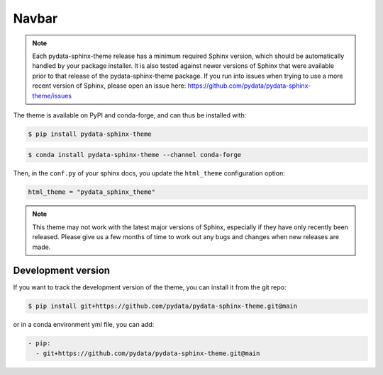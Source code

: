 ************
Navbar
************

.. note::

   Each pydata-sphinx-theme release has a minimum required Sphinx version,
   which should be automatically handled by your package installer.
   It is also tested against newer versions of Sphinx that were available
   prior to that release of the pydata-sphinx-theme package.
   If you run into issues when trying to use a more recent version of Sphinx,
   please open an issue here: https://github.com/pydata/pydata-sphinx-theme/issues

The theme is available on PyPI and conda-forge, and can thus be installed with:

.. code:: console

    $ pip install pydata-sphinx-theme

.. code:: console

    $ conda install pydata-sphinx-theme --channel conda-forge

Then, in the ``conf.py`` of your sphinx docs, you update the ``html_theme``
configuration option:

.. code:: python

    html_theme = "pydata_sphinx_theme"

.. note::

   This theme may not work with the latest major versions of Sphinx, especially
   if they have only recently been released. Please give us a few months of
   time to work out any bugs and changes when new releases are made.

Development version
===================

If you want to track the development version of the theme, you can
install it from the git repo:

.. code:: console

    $ pip install git+https://github.com/pydata/pydata-sphinx-theme.git@main

or in a conda environment yml file, you can add:

.. code:: yaml

    - pip:
      - git+https://github.com/pydata/pydata-sphinx-theme.git@main

.. meta::
    :description lang=en:
        Detailed instructions for installing pydata-sphinx-theme.